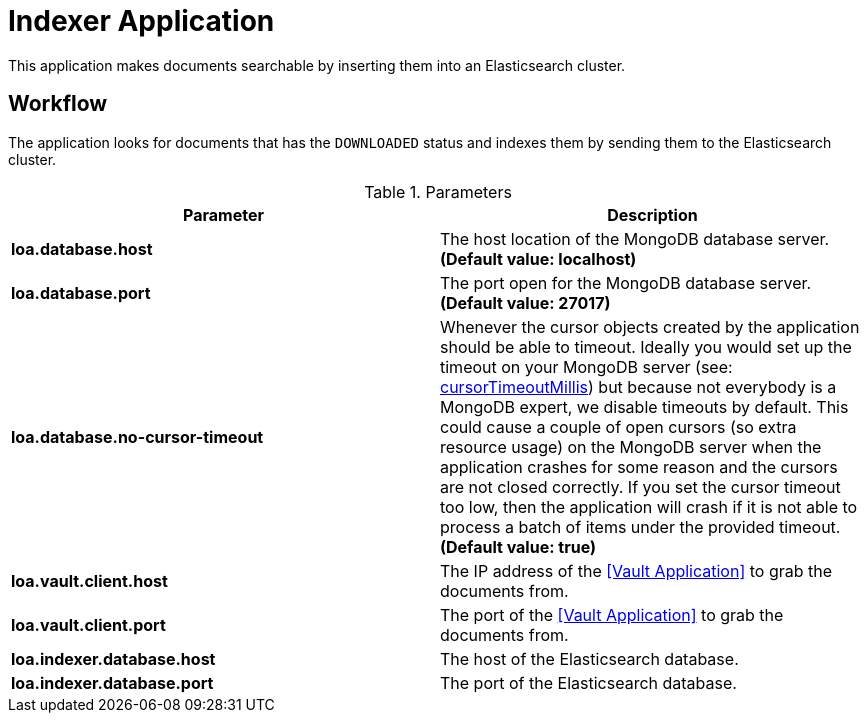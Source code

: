 = Indexer Application

This application makes documents searchable by inserting them into an Elasticsearch cluster.

== Workflow

The application looks for documents that has the `DOWNLOADED` status and indexes them by sending them to the Elasticsearch cluster.

.Parameters
|===
| Parameter | Description

| **loa.database.host**
| The host location of the MongoDB database server. *(Default value: localhost)*

| **loa.database.port**
| The port open for the MongoDB database server. *(Default value: 27017)*

| **loa.database.no-cursor-timeout**
| Whenever the cursor objects created by the application should be able to timeout. Ideally you would set up the timeout on your MongoDB server (see: https://docs.mongodb.com/manual/reference/parameters/#param.cursorTimeoutMillis[cursorTimeoutMillis]) but because not everybody is a MongoDB expert, we disable timeouts by default. This could cause a couple of open cursors (so extra resource usage) on the MongoDB server when the application crashes for some reason and the cursors are not closed correctly. If you set the cursor timeout too low, then the application will crash if it is not able to process a batch of items under the provided timeout. *(Default value: true)*

| **loa.vault.client.host**
| The IP address of the <<Vault Application>> to grab the documents from.

| **loa.vault.client.port**
| The port of the <<Vault Application>> to grab the documents from.

| **loa.indexer.database.host**
| The host of the Elasticsearch database.

| **loa.indexer.database.port**
| The port of the Elasticsearch database.
|===
